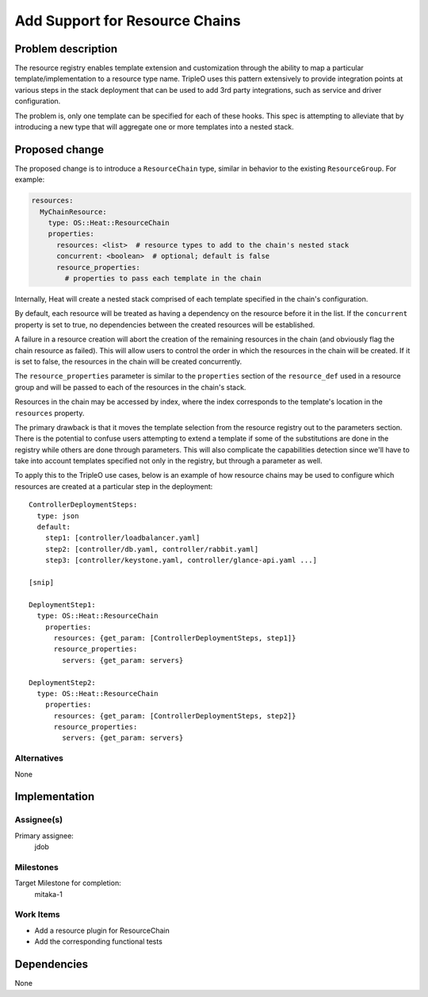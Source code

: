 ..
 This work is licensed under a Creative Commons Attribution 3.0 Unported
 License.

 http://creativecommons.org/licenses/by/3.0/legalcode

..
 This template should be in ReSTructured text. The filename in the git
 repository should match the launchpad URL, for example a URL of
 https://blueprints.launchpad.net/heat/+spec/awesome-thing should be named
 awesome-thing.rst .  Please do not delete any of the sections in this
 template.  If you have nothing to say for a whole section, just write: None
 For help with syntax, see http://sphinx-doc.org/rest.html
 To test out your formatting, see http://www.tele3.cz/jbar/rest/rest.html

===============================
Add Support for Resource Chains
===============================

Problem description
===================

The resource registry enables template extension and customization through
the ability to map a particular template/implementation to a resource type
name. TripleO uses this pattern extensively to provide integration points
at various steps in the stack deployment that can be used to add 3rd party
integrations, such as service and driver configuration.

The problem is, only one template can be specified for each of these hooks.
This spec is attempting to alleviate that by introducing a new type that
will aggregate one or more templates into a nested stack.

Proposed change
===============

The proposed change is to introduce a ``ResourceChain`` type, similar in
behavior to the existing ``ResourceGroup``. For example:

.. code-block:: yaml

 resources:
   MyChainResource:
     type: OS::Heat::ResourceChain
     properties:
       resources: <list>  # resource types to add to the chain's nested stack
       concurrent: <boolean>  # optional; default is false
       resource_properties:
         # properties to pass each template in the chain

Internally, Heat will create a nested stack comprised of each template
specified in the chain's configuration.

By default, each resource will be treated as having a dependency on the
resource before it in the list. If the ``concurrent`` property is set to
true, no dependencies between the created resources will be established.

A failure in a resource creation will abort the creation of the remaining
resources in the chain (and obviously flag the chain resource as failed).
This will allow users to control the order in which the resources in the
chain will be created. If it is set to false, the resources in the chain
will be created concurrently.

The ``resource_properties`` parameter is similar to the ``properties``
section of the ``resource_def`` used in a resource group and will be
passed to each of the resources in the chain's stack.

Resources in the chain may be accessed by index, where the index corresponds
to the template's location in the ``resources`` property.

The primary drawback is that it moves the template selection from the
resource registry out to the parameters section. There is the potential to
confuse users attempting to extend a template if some of the substitutions
are done in the registry while others are done through parameters. This will
also complicate the capabilities detection since we'll have to take into
account templates specified not only in the registry, but through a parameter
as well.

To apply this to the TripleO use cases, below is an example of how resource
chains may be used to configure which resources are created at a particular
step in the deployment::

  ControllerDeploymentSteps:
    type: json
    default:
      step1: [controller/loadbalancer.yaml]
      step2: [controller/db.yaml, controller/rabbit.yaml]
      step3: [controller/keystone.yaml, controller/glance-api.yaml ...]

  [snip]

  DeploymentStep1:
    type: OS::Heat::ResourceChain
      properties:
        resources: {get_param: [ControllerDeploymentSteps, step1]}
        resource_properties:
          servers: {get_param: servers}

  DeploymentStep2:
    type: OS::Heat::ResourceChain
      properties:
        resources: {get_param: [ControllerDeploymentSteps, step2]}
        resource_properties:
          servers: {get_param: servers}

Alternatives
------------

None

Implementation
==============

Assignee(s)
-----------

Primary assignee:
  jdob

Milestones
----------

Target Milestone for completion:
  mitaka-1

Work Items
----------

* Add a resource plugin for ResourceChain
* Add the corresponding functional tests

Dependencies
============

None
